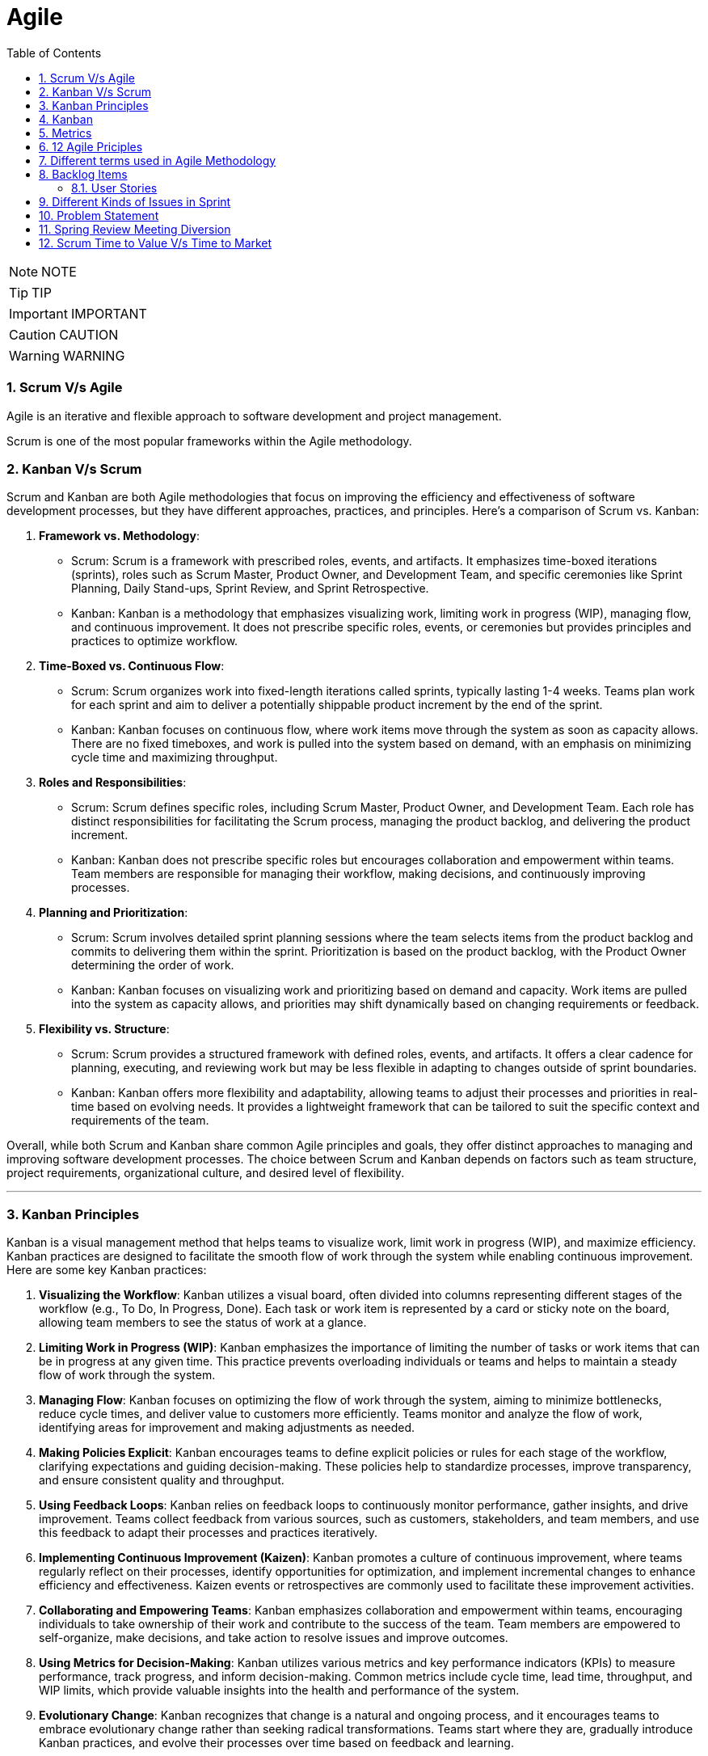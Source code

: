 = Agile
:toc: left
:toclevels: 5
:sectnums:


NOTE: NOTE

TIP: TIP

IMPORTANT: IMPORTANT

CAUTION: CAUTION

WARNING: WARNING


=== Scrum V/s Agile

Agile is an iterative and flexible approach to software development and project management.

Scrum is one of the most popular frameworks within the Agile methodology.

=== Kanban V/s Scrum

Scrum and Kanban are both Agile methodologies that focus on improving the efficiency and effectiveness of software development processes, but they have different approaches, practices, and principles. Here's a comparison of Scrum vs. Kanban:

1. **Framework vs. Methodology**:
- Scrum: Scrum is a framework with prescribed roles, events, and artifacts. It emphasizes time-boxed iterations (sprints), roles such as Scrum Master, Product Owner, and Development Team, and specific ceremonies like Sprint Planning, Daily Stand-ups, Sprint Review, and Sprint Retrospective.
- Kanban: Kanban is a methodology that emphasizes visualizing work, limiting work in progress (WIP), managing flow, and continuous improvement. It does not prescribe specific roles, events, or ceremonies but provides principles and practices to optimize workflow.

2. **Time-Boxed vs. Continuous Flow**:
- Scrum: Scrum organizes work into fixed-length iterations called sprints, typically lasting 1-4 weeks. Teams plan work for each sprint and aim to deliver a potentially shippable product increment by the end of the sprint.
- Kanban: Kanban focuses on continuous flow, where work items move through the system as soon as capacity allows. There are no fixed timeboxes, and work is pulled into the system based on demand, with an emphasis on minimizing cycle time and maximizing throughput.

3. **Roles and Responsibilities**:
- Scrum: Scrum defines specific roles, including Scrum Master, Product Owner, and Development Team. Each role has distinct responsibilities for facilitating the Scrum process, managing the product backlog, and delivering the product increment.
- Kanban: Kanban does not prescribe specific roles but encourages collaboration and empowerment within teams. Team members are responsible for managing their workflow, making decisions, and continuously improving processes.

4. **Planning and Prioritization**:
- Scrum: Scrum involves detailed sprint planning sessions where the team selects items from the product backlog and commits to delivering them within the sprint. Prioritization is based on the product backlog, with the Product Owner determining the order of work.
- Kanban: Kanban focuses on visualizing work and prioritizing based on demand and capacity. Work items are pulled into the system as capacity allows, and priorities may shift dynamically based on changing requirements or feedback.

5. **Flexibility vs. Structure**:
- Scrum: Scrum provides a structured framework with defined roles, events, and artifacts. It offers a clear cadence for planning, executing, and reviewing work but may be less flexible in adapting to changes outside of sprint boundaries.
- Kanban: Kanban offers more flexibility and adaptability, allowing teams to adjust their processes and priorities in real-time based on evolving needs. It provides a lightweight framework that can be tailored to suit the specific context and requirements of the team.

Overall, while both Scrum and Kanban share common Agile principles and goals, they offer distinct approaches to managing and improving software development processes. The choice between Scrum and Kanban depends on factors such as team structure, project requirements, organizational culture, and desired level of flexibility.

---

=== Kanban Principles

Kanban is a visual management method that helps teams to visualize work, limit work in progress (WIP), and maximize efficiency. Kanban practices are designed to facilitate the smooth flow of work through the system while enabling continuous improvement. Here are some key Kanban practices:

1. **Visualizing the Workflow**: Kanban utilizes a visual board, often divided into columns representing different stages of the workflow (e.g., To Do, In Progress, Done). Each task or work item is represented by a card or sticky note on the board, allowing team members to see the status of work at a glance.

2. **Limiting Work in Progress (WIP)**: Kanban emphasizes the importance of limiting the number of tasks or work items that can be in progress at any given time. This practice prevents overloading individuals or teams and helps to maintain a steady flow of work through the system.

3. **Managing Flow**: Kanban focuses on optimizing the flow of work through the system, aiming to minimize bottlenecks, reduce cycle times, and deliver value to customers more efficiently. Teams monitor and analyze the flow of work, identifying areas for improvement and making adjustments as needed.

4. **Making Policies Explicit**: Kanban encourages teams to define explicit policies or rules for each stage of the workflow, clarifying expectations and guiding decision-making. These policies help to standardize processes, improve transparency, and ensure consistent quality and throughput.

5. **Using Feedback Loops**: Kanban relies on feedback loops to continuously monitor performance, gather insights, and drive improvement. Teams collect feedback from various sources, such as customers, stakeholders, and team members, and use this feedback to adapt their processes and practices iteratively.

6. **Implementing Continuous Improvement (Kaizen)**: Kanban promotes a culture of continuous improvement, where teams regularly reflect on their processes, identify opportunities for optimization, and implement incremental changes to enhance efficiency and effectiveness. Kaizen events or retrospectives are commonly used to facilitate these improvement activities.

7. **Collaborating and Empowering Teams**: Kanban emphasizes collaboration and empowerment within teams, encouraging individuals to take ownership of their work and contribute to the success of the team. Team members are empowered to self-organize, make decisions, and take action to resolve issues and improve outcomes.

8. **Using Metrics for Decision-Making**: Kanban utilizes various metrics and key performance indicators (KPIs) to measure performance, track progress, and inform decision-making. Common metrics include cycle time, lead time, throughput, and WIP limits, which provide valuable insights into the health and performance of the system.

9. **Evolutionary Change**: Kanban recognizes that change is a natural and ongoing process, and it encourages teams to embrace evolutionary change rather than seeking radical transformations. Teams start where they are, gradually introduce Kanban practices, and evolve their processes over time based on feedback and learning.

By embracing these Kanban practices, teams can improve their workflow management, enhance collaboration and communication, and achieve higher levels of productivity and efficiency.

---

=== Kanban

NOTE: PS

Kanban originates from Toyota Production System, or TPS. TPS is a manufacturing philosophy that aims to eliminate waste and maximize efficiency, and it's also referred to as lean production system, lean manufacturing, or simply lean. Kanban is a Japanese word, and at Toyota, it refers to special cards used as a signaling system for just‑in‑time production. Just‑in‑time means making only what is needed, when it is needed, and in the amount needed, so there is no interruption or slow down in the production process. Kanban concepts had been born in manufacturing, but in the early 2000s, David Anderson adopted them for software development, and Kanban has been successfully used in the software industry ever since. However, the application of Kanban doesn't stop there. Now days, it's improving the delivery of products and services across a range of different industries. So what exactly is modern Kanban? If we summarize what we've just said, we can state that Kanban is a way of bringing lean thinking to an organization. If we want to be more precise, for now, we can say that *Kanban is a set of principles and practices for workflow optimization*. With that being said, I'd also like to make clear what Kanban is not. *Kanban is not intended to define the processes, Kanban only optimizes processes*. Also, the method doesn't specify how to implement the work, it only helps us manage workflows effectively. Kanban is simple. It's an excellent match for companies with a developed agile mindset. However, it surely helps other companies to be more responsive or adaptive, or even to become agile. But then, it's also true that you can use Kanban in other contexts with a straightforward goal to improve the workflows so companies can start with what they have with their already established processes, practices, roles, and simply introduce optimization by adding Kanban on top. The reason I'm talking about the simplicity and promises of Kanban is that this understanding is essential when considering the adoption. Having the right expectations in mind, we cannot argue about the drawbacks of the method because it doesn't require a significant instant change or investment. Anyone can try using Kanban on top of what they have and decide if it's the right fit for their organizational context, and, if so, agree to pursue the evolution. Okay, by now we've talked about what Kanban is, and now let's see how Kanban works in practice.

---

=== Metrics

NOTE: PS

Two key Kanban metrics, lead time and throughput.

*Lead time* is the amount of time it takes for a work item to flow through the system. Naturally, we want to minimize the lead time because the lower the lead time, is the faster work gets completed.

*Throughput* is the average number of finalized work items per time unit. For instance, if in each of the last four weeks, 8, 12, 9, and 11 cards have reached the Done column, weekly throughput is 10. You've probably noticed that here we measure the number of cards only, and some of you may wonder why we haven't taken their size into the calculation. Well, if cards varied in size significantly, we would, of course, calculate that in. But, typically, Kanban teams tend to create items of roughly the same size to smooth the flow further and make planning easier. A fascinating fact is that in a stable system, key Kanban metrics are nicely linked through a straightforward relationship known as Little's law. Little's law comes from queuing theory, but practice confirms its validity. The essence of this relationship is real and very actionable, so here it is. Average lead time is average work in progress over average throughput. So lead time, work in progress, and throughput are interdependent.

For instance, when we decrease the number of work items in progress, lead time goes down, and when we decrease lead time, throughput goes up. Or to put it differently, when we set the right WIP limits, work will be delivered faster. And when work is delivered faster, we fulfill more requests from our customers and users.

---

=== 12 Agile Priciples

The Agile Manifesto outlines 12 principles that guide Agile methodologies. These principles are:

1. **Customer satisfaction through early and continuous delivery of valuable software**: Agile prioritizes delivering working software to customers frequently, ensuring their needs are met and allowing for feedback and adjustments throughout the development process.

2. **Welcome changing requirements, even late in development**: Agile recognizes that requirements can change and encourages embracing these changes, regardless of the project phase, to deliver a product that meets the customer's evolving needs.

3. **Deliver working software frequently, with a preference for shorter timescales**: Agile promotes delivering small, incremental releases of software, typically in iterations or sprints, to obtain rapid feedback and maintain a sustainable pace of development.

4. **Collaboration between business people and developers throughout the project**: Agile emphasizes close collaboration between stakeholders, including customers, product owners, and development teams, to ensure a shared understanding of goals and requirements and to facilitate timely decision-making.

5. **Build projects around motivated individuals, giving them the environment and support they need, and trust them to get the job done**: Agile values motivated individuals and teams and provides them with the autonomy, resources, and support necessary to accomplish their goals, fostering a culture of trust and empowerment.

6. **The most efficient and effective method of conveying information to and within a development team is face-to-face conversation**: Agile advocates for direct, frequent communication among team members and stakeholders to facilitate shared understanding, collaboration, and problem-solving.

7. **Working software is the primary measure of progress**: Agile prioritizes delivering working software as the primary indicator of project progress, focusing on tangible results over documentation or other artifacts.

8. **Agile processes promote sustainable development. The sponsors, developers, and users should be able to maintain a constant pace indefinitely**: Agile promotes a sustainable pace of work, avoiding overloading team members and ensuring that they can maintain productivity and quality over the long term.

9. **Continuous attention to technical excellence and good design enhances agility**: Agile emphasizes the importance of technical excellence and sound design practices, enabling teams to adapt to changing requirements and maintain the integrity and maintainability of the software.

10. **Simplicity—the art of maximizing the amount of work not done—is essential**: Agile encourages simplicity in both the software itself and the development process, focusing on delivering the highest value with the least amount of unnecessary complexity or effort.

11. **The best architectures, requirements, and designs emerge from self-organizing teams**: Agile trusts self-organizing teams to make decisions regarding architecture, requirements, and design, enabling them to adapt to change and innovate based on their collective expertise and experience.

12. **At regular intervals, the team reflects on how to become more effective, then tunes and adjusts its behavior accordingly**: Agile promotes regular reflection and adaptation through practices such as retrospectives, allowing teams to continuously improve their processes, collaboration, and performance.

These principles serve as a foundation for Agile methodologies, guiding teams in delivering high-quality software that meets customer needs through collaboration, adaptability, and continuous improvement.

---

=== Different terms used in Agile Methodology

Agile methodology encompasses a variety of terms that are central to its principles and practices. Here are some of the key terms used in Agile:

1. **Agile**: A methodology for software development that emphasizes flexibility, collaboration, and customer satisfaction.

2. **Scrum**: One of the most popular Agile frameworks, characterized by iterative development cycles called sprints, daily stand-up meetings, and defined roles such as Scrum Master, Product Owner, and Development Team.

3. **Sprint**: A time-boxed iteration, usually lasting between one and four weeks, in which a specific set of features or tasks are completed.

4. **Product Owner**: The person responsible for defining and prioritizing the features of a product and ensuring that the development team delivers value to the customer.

5. **Scrum Master**: The facilitator of the Scrum process, responsible for removing impediments, ensuring that the team adheres to Scrum practices, and facilitating communication.

6. **Development Team**: The group of individuals responsible for developing the product increment during each sprint.

7. **Backlog**: A prioritized list of features, enhancements, and fixes that need to be addressed in the product.

8. **Product Backlog**: A prioritized list of all features, enhancements, and fixes that constitute the product roadmap.

9. **Sprint Backlog**: The list of tasks to be completed during the current sprint, derived from the product backlog.

10. **User Story**: A brief description of a feature told from the perspective of the end-user, typically written in the form of "As a [user], I want [feature] so that [benefit]."

11. **Epics**: Large user stories that can be broken down into smaller, more manageable stories.

12. **Velocity**: A measure of the amount of work a team can complete in a sprint, often used for planning future sprints.

13. **Increment**: The sum of all the product backlog items completed during a sprint, which must be potentially releasable.

14. **Daily Stand-up (Daily Scrum)**: A brief meeting held every day during a sprint, where team members discuss what they did yesterday, what they plan to do today, and any blockers they're facing.

15. **Burn-down Chart**: A graphical representation of work left to do versus time, often used to track progress during a sprint.

16. **Retrospective**: A meeting held at the end of each sprint to reflect on what went well, what could be improved, and how the team can adjust their processes for future sprints.

These terms are fundamental to understanding and implementing Agile methodologies effectively.

########################################################################################################################

---

=== Backlog Items

Certainly! Here are some backlog items for a *ticket booking application*:

1. **User Authentication and Authorization:**
- Implement user registration and login functionality.
- Set up authentication mechanisms such as email verification and password hashing.
- Define user roles and permissions for different types of users (admin, customer, etc.).

2. **Event Management:**
- Create a system for adding, editing, and deleting events.
- Allow administrators to specify event details such as title, date, time, location, and ticket availability.
- Implement validation to ensure that event details are accurate and complete.

3. **Ticket Booking:**
- Develop a feature for users to search for events based on various criteria (date, location, category, etc.).
- Enable users to view event details and select tickets for booking.
- Implement a shopping cart system for users to review and finalize their ticket selections.

4. **Payment Integration:**
- Integrate a payment gateway for processing ticket payments securely.
- Provide support for multiple payment methods (credit/debit cards, PayPal, etc.).
- Implement error handling and validation for payment transactions.

5. **Email Notifications:**
- Set up automated email notifications for various events such as ticket booking confirmations, event reminders, and updates.
- Customize email templates to include relevant information and branding.

6. **User Profile Management:**
- Allow users to view and edit their profiles, including personal information and communication preferences.
- Implement functionality for users to manage their bookings, view past orders, and print tickets.

7. **Admin Dashboard:**
- Create an administrative dashboard for managing events, bookings, and users.
- Provide statistical insights such as total revenue, popular events, and booking trends.
- Implement features for administrators to generate reports and export data.

These backlog items cover a range of features and functionalities required for a ticket booking application. You can prioritize them based on business needs and user requirements.

==== User Stories

Absolutely! Here are user stories for backlog items 1 and 2:

**User Story 1: User Authentication and Authorization**

- **Title:** User Registration
- **As a** potential customer
- **I want to** register for an account
- **So that I can** access the ticket booking system and manage my bookings.
- **Acceptance Criteria:**
1. There is a registration form with fields for entering username, email, and password.
2. Upon successful registration, I receive a confirmation email to verify my account.
3. Once verified, I can log in to the system using my credentials.

**User Story 2: Event Management**

- **Title:** Add/Edit/Delete Events
- **As an** event organizer/administrator
- **I want to** manage events in the system
- **So that** users can view and book tickets for upcoming events.
- **Acceptance Criteria:**
1. There is a form for adding new events with fields for title, date, time, location, and ticket availability.
2. I can edit existing events to update their details or make changes to ticket availability.
3. I can delete events that are no longer relevant or have been canceled.
4. Users cannot book tickets for events that have reached their maximum capacity or have passed their date/time.

=== Different Kinds of Issues in Sprint

In Agile methodologies such as Scrum, various types of issues or work items can be included in a sprint to represent the tasks that need to be completed by the development team. Here are some common types of issues that can be included in a sprint:

1. **User Stories:** User stories represent specific features or functionalities from the perspective of an end-user. They typically follow the format of "As a [user role], I want [goal] so that [reason]" and describe the desired outcome without specifying implementation details.

2. **Bugs:** Bugs are issues that describe defects or errors in the software that need to be fixed. They are usually reported by users, testers, or identified during development.

3. **Tasks:** Tasks represent smaller, actionable items that contribute to the completion of a user story or a larger piece of work. They can include activities such as research, documentation, coding, testing, or deployment.

4. **Sub-tasks:** Sub-tasks are smaller units of work that are part of a larger task. They can be used to break down complex tasks into manageable components and track progress at a more granular level.

5. **Improvement Stories:** Improvement stories focus on enhancements or optimizations to existing features rather than the development of entirely new functionality. They address areas for improvement based on user feedback, performance issues, or usability concerns.

6. **Technical Debt:** Technical debt represents the work required to address code quality issues, refactorings, or architectural improvements that have been deferred in previous sprints. It includes activities aimed at reducing complexity, improving maintainability, and ensuring the long-term health of the codebase.

7. **Epics:** Epics are large bodies of work that cannot be completed within a single sprint and need to be broken down into smaller, more manageable user stories or tasks. They represent high-level initiatives or themes that span multiple sprints and require coordination across teams.

8. **Chores:** Chores are non-functional tasks or housekeeping activities that are necessary for the maintenance or upkeep of the project but do not directly deliver business value. They can include activities such as updating documentation, setting up environments, or conducting code reviews.

By including a mix of these different types of issues in a sprint, teams can ensure that they address a variety of work items and make progress towards their sprint goals while delivering value to their stakeholders.

=== Problem Statement

You are working as an Agile Scrum Master and have been asked to perform spring planning in Jira for one of the projects. Demonstrate the steps to perform the same in Jira.

Certainly! Here's a step-by-step guide to performing Sprint Planning in Jira:

1. **Navigate to your Project in Jira:**
Log in to your Jira account and navigate to the project for which you want to perform Sprint Planning.

2. **Go to the Backlog:**
Click on the "Backlog" link in the project's sidebar. This will take you to the backlog view where you can see all the issues that are currently in the backlog.

3. **Create a New Sprint:**
At the top-right corner of the backlog, you'll see a button labeled "Create sprint". Click on it to create a new sprint. Give your sprint a name and set the start and end dates for the sprint.

4. **Select Issues for the Sprint:**
Drag and drop issues from the backlog into the new sprint. These are the tasks that you and your team will work on during the sprint. You can also use the Jira query language (JQL) to filter and search for specific issues to include in the sprint.

5. **Estimate Issues:**
Once you've selected the issues for the sprint, you can estimate the amount of work required for each issue using story points or time estimates. Click on an issue to open it, then click on the "Edit" button to enter the estimate in the appropriate field.

6. **Prioritize the Sprint Backlog:**
Arrange the issues in the sprint backlog in priority order. You can drag and drop issues to reorder them based on their importance or dependency.

7. **Review Capacity:**
Review the team's capacity for the sprint in terms of available hours or story points. Make sure that the total estimated effort for the sprint does not exceed the team's capacity.

8. **Adjust as Necessary:**
As you plan the sprint, you may need to make adjustments based on feedback from the team or changes in priorities. Be prepared to add, remove, or re-prioritize issues as needed to ensure that the sprint is achievable and aligned with the project goals.

9. **Finalize the Sprint:**
Once you're satisfied with the sprint plan, click the "Start sprint" button to finalize the sprint. This will move the selected issues from the backlog into the active sprint, and your team can begin working on them.

10. **Monitor Progress:**
Throughout the sprint, monitor the progress of the team and the sprint backlog in Jira. You can use the "Active sprints" view to track the status of individual issues, update progress, and make adjustments as necessary.

That's it! By following these steps, you can effectively plan and manage sprints in Jira to ensure that your team stays on track and delivers value to your stakeholders.

=== Spring Review Meeting Diversion

In the context of a Sprint Review Meeting in Agile methodologies like Scrum, "diversion" refers to any factors or discussions that steer the meeting away from its intended purpose and focus. Here's a breakdown of potential diversions in a Sprint Review Meeting:

1. **Off-Topic Discussions:** Participants may veer off into discussions unrelated to the review of completed work or feedback gathering. This could include discussing unrelated projects, personal anecdotes, or topics not relevant to the sprint's goals.

2. **Technical Debates:** While it's important to address technical issues that arise during the review, lengthy or unresolved technical debates can divert the meeting's focus from the primary goal of reviewing completed work and gathering feedback.

3. **Overemphasis on Details:** Spending too much time on minute details or technical intricacies of the completed work can divert attention from the bigger picture and overall objectives of the sprint review.

4. **Stakeholder Disagreements:** If stakeholders have conflicting opinions or unresolved disagreements about the completed work, it can lead to prolonged discussions that divert attention from other important aspects of the review.

5. **Scope Creep Discussions:** Bringing up new feature requests or changes in scope that are not directly related to the completed work of the sprint can divert the meeting's focus and derail discussions about the work that was actually accomplished.

6. **Lack of Focus on Feedback:** If the meeting lacks a structured approach to gathering feedback or if participants fail to provide constructive feedback, it can result in a diversion from the primary purpose of the Sprint Review Meeting.

To mitigate diversions in a Sprint Review Meeting, it's essential to establish clear meeting objectives, facilitate focused discussions, and address off-topic conversations promptly to ensure that the meeting remains productive and achieves its intended goals.

########################################################################################################################

---

=== Scrum Time to Value V/s Time to Market

Time to Value (TtV) and Time to Market (TtM) are both critical metrics in product development and project management, but they focus on different aspects of the process.

1. **Time to Value (TtV):**
- Time to Value measures the duration from the initiation of work on a feature or product enhancement until it delivers value to the end-user or customer.
- It emphasizes the speed at which value is realized by the customer once work begins on a particular task or project.
- TtV is more customer-centric, focusing on the efficiency of delivering value-added features or improvements.

2. **Time to Market (TtM):**
- Time to Market measures the duration from the conception of an idea or product until it's launched and available for purchase or use by customers in the market.
- It encompasses the entire product development lifecycle, including ideation, design, development, testing, marketing, and deployment.
- TtM is more business-centric, focusing on the speed at which a product or feature reaches the market and generates revenue or achieves strategic goals.

While both metrics are important, they serve different purposes and are relevant at different stages of the product lifecycle:

- **TtV** is crucial for ensuring that the features or enhancements developed by a team are promptly delivering value to customers, enhancing customer satisfaction, and driving competitive advantage.
Purini dayakar reddy
- **TtM** is vital for businesses aiming to capitalize on market opportunities, beat competitors, and generate revenue. It emphasizes the efficiency of the entire product development process, from conception to launch.

In summary, Time to Value is about delivering customer value quickly and efficiently once work begins, while Time to Market focuses on getting products or features to market swiftly to capitalize on opportunities and generate revenue. Both metrics are important for overall success, and optimizing them requires a balance between customer-centric and business-centric goals.